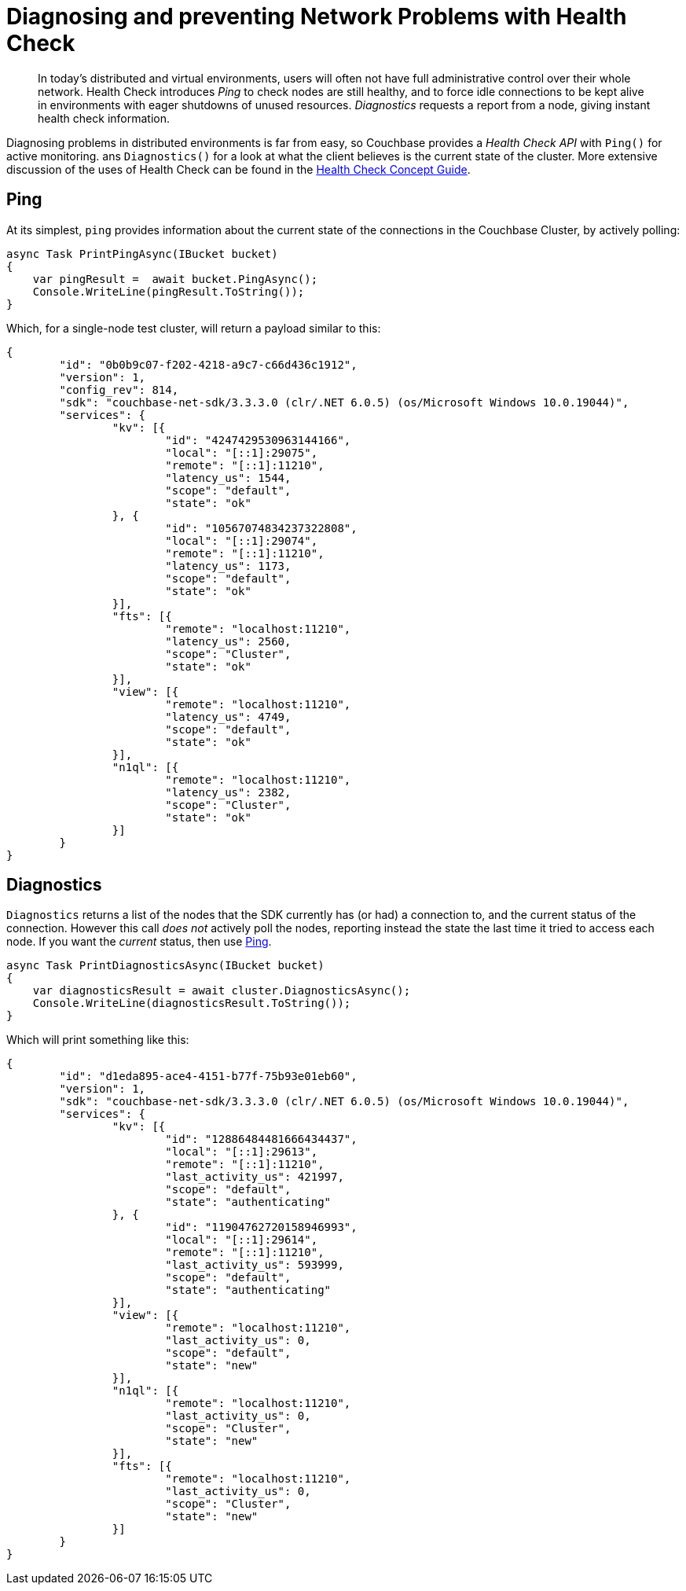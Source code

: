 = Diagnosing and preventing Network Problems with Health Check
:description: In today's distributed and virtual environments, users will often not have full administrative control over their whole network.
:navtitle: Health Check
:page-topic-type: howto

[abstract]
{description}
Health Check introduces _Ping_ to check nodes are still healthy, and to force idle connections to be kept alive in environments with eager shutdowns of unused resources.
_Diagnostics_ requests a report from a node, giving instant health check information.


Diagnosing problems in distributed environments is far from easy, so Couchbase provides a _Health Check API_ with `Ping()` for active monitoring. ans `Diagnostics()` for a look at what the client believes is the current state of the cluster. 
More extensive discussion of the uses of Health Check can be found in the xref:concept-docs:health-check.adoc[Health Check Concept Guide].


== Ping

At its simplest, `ping` provides information about the current state of the connections in the Couchbase Cluster, by actively polling:

[source,csharp]
----
async Task PrintPingAsync(IBucket bucket)
{
    var pingResult =  await bucket.PingAsync();
    Console.WriteLine(pingResult.ToString());
}
----

Which, for a single-node test cluster, will return a payload similar to this:

[source,json]
----
{
	"id": "0b0b9c07-f202-4218-a9c7-c66d436c1912",
	"version": 1,
	"config_rev": 814,
	"sdk": "couchbase-net-sdk/3.3.3.0 (clr/.NET 6.0.5) (os/Microsoft Windows 10.0.19044)",
	"services": {
		"kv": [{
			"id": "4247429530963144166",
			"local": "[::1]:29075",
			"remote": "[::1]:11210",
			"latency_us": 1544,
			"scope": "default",
			"state": "ok"
		}, {
			"id": "10567074834237322808",
			"local": "[::1]:29074",
			"remote": "[::1]:11210",
			"latency_us": 1173,
			"scope": "default",
			"state": "ok"
		}],
		"fts": [{
			"remote": "localhost:11210",
			"latency_us": 2560,
			"scope": "Cluster",
			"state": "ok"
		}],
		"view": [{
			"remote": "localhost:11210",
			"latency_us": 4749,
			"scope": "default",
			"state": "ok"
		}],
		"n1ql": [{
			"remote": "localhost:11210",
			"latency_us": 2382,
			"scope": "Cluster",
			"state": "ok"
		}]
	}
}
----

//**Removing below because of bug NCBC-3246**
//If you only wish to know if there's a connection that's up, filter out the rest of the information:

// 2.x example
//[source,java]
//----
//boolean allEndpointsConnected(DiagnosticsReport report) {
//for (EndpointHealth endpoint : report.endpoints()) {
//  if (endpoint.state() != LifecycleState.CONNECTED) {
//       return false;
//   }
// return true;
//}
//----

== Diagnostics

`Diagnostics` returns a list of the nodes that the SDK currently has (or had) a connection to, and the current status of the connection.
However this call _does not_ actively poll the nodes, reporting instead the state the last time it tried to access each node.
If you want the _current_ status, then use xref:#ping[Ping].

[source,csharp]
----
async Task PrintDiagnosticsAsync(IBucket bucket)
{
    var diagnosticsResult = await cluster.DiagnosticsAsync();
    Console.WriteLine(diagnosticsResult.ToString());
}
----

Which will print something like this:

[source,json]
----
{
	"id": "d1eda895-ace4-4151-b77f-75b93e01eb60",
	"version": 1,
	"sdk": "couchbase-net-sdk/3.3.3.0 (clr/.NET 6.0.5) (os/Microsoft Windows 10.0.19044)",
	"services": {
		"kv": [{
			"id": "12886484481666434437",
			"local": "[::1]:29613",
			"remote": "[::1]:11210",
			"last_activity_us": 421997,
			"scope": "default",
			"state": "authenticating"
		}, {
			"id": "11904762720158946993",
			"local": "[::1]:29614",
			"remote": "[::1]:11210",
			"last_activity_us": 593999,
			"scope": "default",
			"state": "authenticating"
		}],
		"view": [{
			"remote": "localhost:11210",
			"last_activity_us": 0,
			"scope": "default",
			"state": "new"
		}],
		"n1ql": [{
			"remote": "localhost:11210",
			"last_activity_us": 0,
			"scope": "Cluster",
			"state": "new"
		}],
		"fts": [{
			"remote": "localhost:11210",
			"last_activity_us": 0,
			"scope": "Cluster",
			"state": "new"
		}]
	}
}
----

